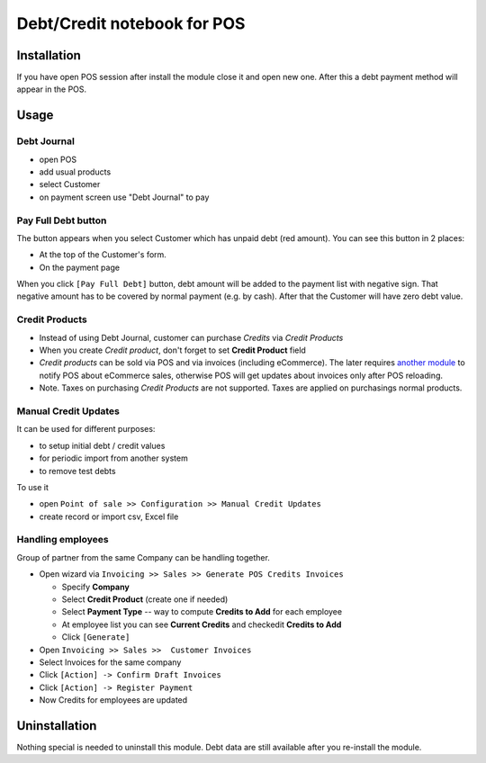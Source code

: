 ==============================
 Debt/Credit notebook for POS
==============================

Installation
============

If you have open POS session after install the module close it and open new one.
After this a debt payment method will appear in the POS.

Usage
=====

Debt Journal
------------

* open POS
* add usual products
* select Customer
* on payment screen use "Debt Journal" to pay

Pay Full Debt button
--------------------

The button appears when you select Customer which has unpaid debt (red amount). You can see this button in 2 places: 

* At the top of the Customer's form.
* On the payment page
 
When you click ``[Pay Full Debt]`` button, debt amount will be added to the payment list with negative sign. That negative amount has to be covered by normal payment (e.g. by cash). After that the Customer will have zero debt value.

Credit Products
---------------

* Instead of using Debt Journal, customer can purchase *Credits* via *Credit Products*
* When you create *Credit product*, don't forget to set **Credit Product** field
* *Credit products* can be sold via POS and via invoices (including eCommerce). The later requires `another module <https://apps.odoo.com/apps/modules/10.0/pos_debt_notebook_sync/>`_ to notify POS about eCommerce sales, otherwise POS will get updates about invoices only after POS reloading.
* Note. Taxes on purchasing *Credit Products* are not supported. Taxes are applied on purchasings normal products.

Manual Credit Updates
---------------------

It can be used for different purposes:

* to setup initial debt / credit values
* for periodic import from another system
* to remove test debts

To use it

* open ``Point of sale >> Configuration >> Manual Credit Updates``
* create record or import csv, Excel file

Handling employees
------------------

Group of partner from the same Company can be handling together.

* Open wizard via ``Invoicing >> Sales >> Generate POS Credits Invoices``

  * Specify **Company**
  * Select **Credit Product** (create one if needed)
  * Select **Payment Type** -- way to compute **Credits to Add** for each employee
  * At employee list you can see **Current Credits** and check\edit **Credits to Add**
  * Click ``[Generate]``

* Open ``Invoicing >> Sales >>  Customer Invoices``
* Select Invoices for the same company
* Click ``[Action] -> Confirm Draft Invoices``
* Click ``[Action] -> Register Payment``
* Now Credits for employees are updated

Uninstallation
==============

Nothing special is needed to uninstall this module.
Debt data are still available after you re-install the module.
